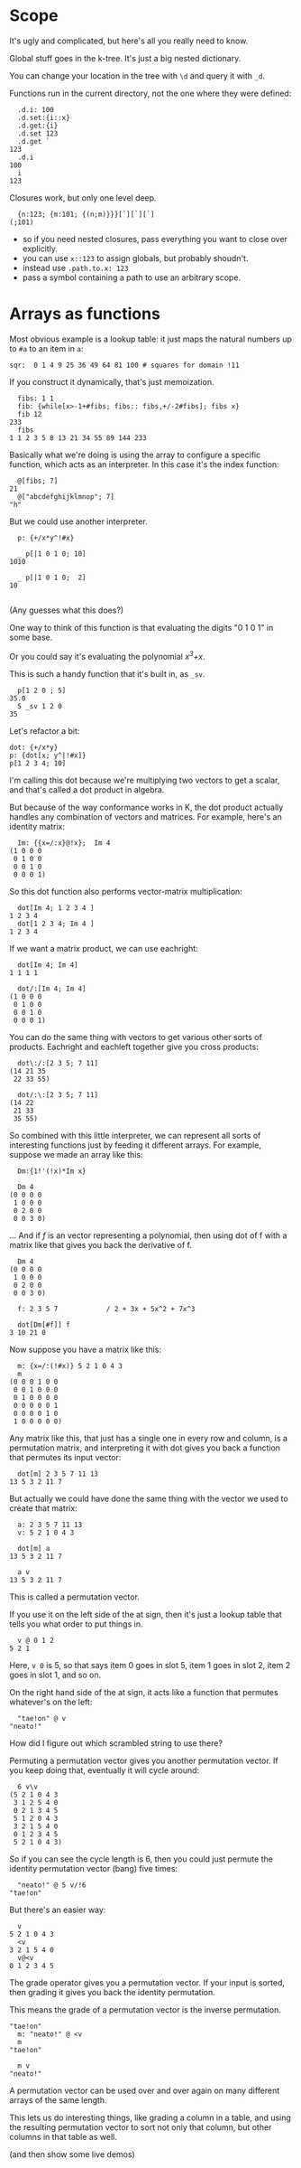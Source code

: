 
* Scope

It's ugly and complicated, but here's all you really need to know.

Global stuff goes in the k-tree. It's just a big nested dictionary.

You can change your location in the tree with =\d= and query it with =_d=.

Functions run in the current directory, not the one where they were defined:

#+begin_src k
  .d.i: 100
  .d.set:{i::x}
  .d.get:{i}
  .d.set 123
  .d.get `
123
  .d.i
100
  i
123
#+end_src


Closures work, but only one level deep.

#+begin_src k
  {n:123; {m:101; {(n;m)}}}[`][`][`]
(;101)
#+end_src

- so if you need nested closures, pass everything you want to close over explicitly.
- you can use =x::123= to assign globals, but probably shoudn't.
- instead use =.path.to.x: 123=
- pass a symbol containing a path to use an arbitrary scope.


* Arrays as functions

Most obvious example is a lookup table: it just maps the natural numbers up to =#a= to an item in =a=:

#+begin_src k
sqr:  0 1 4 9 25 36 49 64 81 100 # squares for domain !11
#+end_src

If you construct it dynamically, that's just memoization.

#+begin_src k
  fibs: 1 1
  fib: {while[x>-1+#fibs; fibs:: fibs,+/-2#fibs]; fibs x}
  fib 12
233
  fibs
1 1 2 3 5 8 13 21 34 55 89 144 233
#+end_src

Basically what we're doing is using the array to configure a specific function, which acts as an interpreter. In this case it's the index function:

#+begin_src k
  @[fibs; 7]
21
  @["abcdefghijklmnop"; 7]
"h"
#+end_src

But we could use another interpreter.

#+begin_src k
  p: {+/x*y^!#x}

  _ p[|1 0 1 0; 10]
1010

  _ p[|1 0 1 0;  2]
10

#+end_src


(Any guesses what this does?)

One way to think of this function is that evaluating the digits "0 1 0 1" in some base.

Or you could say it's evaluating the polynomial /x^3+x/.

This is such a handy function that it's built in, as =_sv=.

#+begin_src k
  p[1 2 0 ; 5]
35.0
  5 _sv 1 2 0
35
#+end_src


Let's refactor a bit:

#+begin_src k
  dot: {+/x*y}
  p: {dot[x; y^|!#x]}
  p[1 2 3 4; 10]
#+end_src


I'm calling this dot because we're multiplying two vectors to get a scalar, and that's called a dot product in algebra.

But because of the way conformance works in K, the dot product actually handles any combination of vectors and matrices. For example, here's an identity matrix:

#+begin_src k
  Im: {{x=/:x}@!x};  Im 4
(1 0 0 0
 0 1 0 0
 0 0 1 0
 0 0 0 1)
#+end_src


So this dot function also performs vector-matrix multiplication:


#+begin_src k
  dot[Im 4; 1 2 3 4 ]
1 2 3 4
  dot[1 2 3 4; Im 4 ]
1 2 3 4
#+end_src

If we want a matrix product, we can use eachright:

#+begin_src k
  dot[Im 4; Im 4]
1 1 1 1

  dot/:[Im 4; Im 4]
(1 0 0 0
 0 1 0 0
 0 0 1 0
 0 0 0 1)
#+end_src

You can do the same thing with vectors to get various other sorts of products. Eachright and eachleft together give you cross products:

#+begin_src k
  dot\:/:[2 3 5; 7 11]
(14 21 35
 22 33 55)

  dot/:\:[2 3 5; 7 11]
(14 22
 21 33
 35 55)
#+end_src

So combined with this little interpreter, we can represent all sorts of interesting functions just by feeding it different arrays. For example, suppose we made an array like this:

#+begin_src k
  Dm:{1!'(!x)*Im x}

  Dm 4
(0 0 0 0
 1 0 0 0
 0 2 0 0
 0 0 3 0)
#+end_src

... And if /f/ is an vector representing a polynomial, then using dot of f with a matrix like that gives you back the derivative of f.

#+begin_src k
  Dm 4
(0 0 0 0
 1 0 0 0
 0 2 0 0
 0 0 3 0)

  f: 2 3 5 7            / 2 + 3x + 5x^2 + 7x^3

  dot[Dm[#f]] f
3 10 21 0
#+end_src


Now suppose you have a matrix like this:

#+begin_src k
  m: {x=/:(!#x)} 5 2 1 0 4 3
  m
(0 0 0 1 0 0
 0 0 1 0 0 0
 0 1 0 0 0 0
 0 0 0 0 0 1
 0 0 0 0 1 0
 1 0 0 0 0 0)
#+end_src


Any matrix like this, that just has a single one in every row and column, is a permutation matrix, and interpreting it with dot gives you back a function that permutes its input vector:

#+begin_src k
  dot[m] 2 3 5 7 11 13
13 5 3 2 11 7
#+end_src

But actually we could have done the same thing with the vector we used to create that matrix:

#+begin_src k
  a: 2 3 5 7 11 13
  v: 5 2 1 0 4 3

  dot[m] a
13 5 3 2 11 7

  a v
13 5 3 2 11 7
#+end_src

This is called a permutation vector.

If you use it on the left side of the at sign, then it's just a lookup table that tells you what order to put things in.

#+begin_src k
  v @ 0 1 2
5 2 1
#+end_src

Here, =v 0= is 5, so that says item 0 goes in slot 5, item 1 goes in slot 2, item 2 goes in slot 1, and so on.

On the right hand side of the at sign, it acts like a function that permutes whatever's on the left:

#+begin_src k
  "tae!on" @ v
"neato!"
#+end_src

How did I figure out which scrambled string to use there?

Permuting a permutation vector gives you another permutation vector. If you keep doing that, eventually it will cycle around:

#+begin_src k
  6 v\v
(5 2 1 0 4 3
 3 1 2 5 4 0
 0 2 1 3 4 5
 5 1 2 0 4 3
 3 2 1 5 4 0
 0 1 2 3 4 5
 5 2 1 0 4 3)
#+end_src


So if you can see the cycle length is 6, then you could just permute the identity permutation vector (bang) five times:

#+begin_src k
  "neato!" @ 5 v/!6
"tae!on"
#+end_src

But there's an easier way:

#+begin_src k
  v
5 2 1 0 4 3
  <v
3 2 1 5 4 0
  v@<v
0 1 2 3 4 5
#+end_src

The grade operator gives you a permutation vector. If your input is sorted, then grading it gives you back the identity permutation.

This means the grade of a permutation vector is the inverse permutation.

#+begin_src k
"tae!on"
  m: "neato!" @ <v
  m
"tae!on"

  m v
"neato!"
#+end_src

A permutation vector can be used over and over again on many different arrays of the same length.

This lets us do interesting things, like grading a column in a table, and using the resulting permutation vector to sort not only that column, but other columns in that table as well.

(and then show some live demos)

